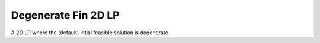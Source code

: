 Degenerate Fin 2D LP
--------------------
A 2D LP where the (default) intial feasible solution is degenerate.

.. raw:: html
   :file: DEGENERATE_FIN_2D_LP.html